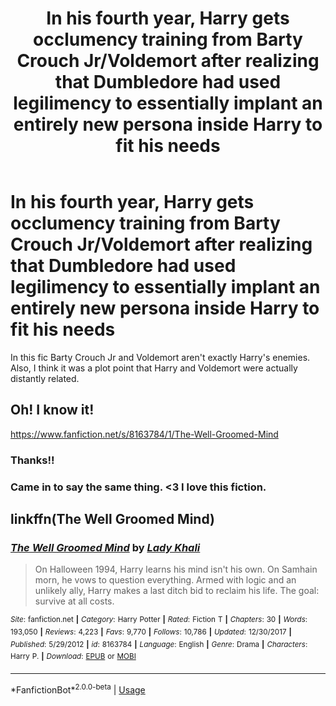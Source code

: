 #+TITLE: In his fourth year, Harry gets occlumency training from Barty Crouch Jr/Voldemort after realizing that Dumbledore had used legilimency to essentially implant an entirely new persona inside Harry to fit his needs

* In his fourth year, Harry gets occlumency training from Barty Crouch Jr/Voldemort after realizing that Dumbledore had used legilimency to essentially implant an entirely new persona inside Harry to fit his needs
:PROPERTIES:
:Author: Protaokper
:Score: 26
:DateUnix: 1585140231.0
:DateShort: 2020-Mar-25
:FlairText: What's That Fic?
:END:
In this fic Barty Crouch Jr and Voldemort aren't exactly Harry's enemies. Also, I think it was a plot point that Harry and Voldemort were actually distantly related.


** Oh! I know it!

[[https://www.fanfiction.net/s/8163784/1/The-Well-Groomed-Mind]]
:PROPERTIES:
:Author: Purrthematician
:Score: 15
:DateUnix: 1585140463.0
:DateShort: 2020-Mar-25
:END:

*** Thanks!!
:PROPERTIES:
:Author: Protaokper
:Score: 3
:DateUnix: 1585140545.0
:DateShort: 2020-Mar-25
:END:


*** Came in to say the same thing. <3 I love this fiction.
:PROPERTIES:
:Author: Macallion
:Score: 2
:DateUnix: 1585172253.0
:DateShort: 2020-Mar-26
:END:


** linkffn(The Well Groomed Mind)
:PROPERTIES:
:Author: JOKERRule
:Score: 4
:DateUnix: 1585197768.0
:DateShort: 2020-Mar-26
:END:

*** [[https://www.fanfiction.net/s/8163784/1/][*/The Well Groomed Mind/*]] by [[https://www.fanfiction.net/u/1509740/Lady-Khali][/Lady Khali/]]

#+begin_quote
  On Halloween 1994, Harry learns his mind isn't his own. On Samhain morn, he vows to question everything. Armed with logic and an unlikely ally, Harry makes a last ditch bid to reclaim his life. The goal: survive at all costs.
#+end_quote

^{/Site/:} ^{fanfiction.net} ^{*|*} ^{/Category/:} ^{Harry} ^{Potter} ^{*|*} ^{/Rated/:} ^{Fiction} ^{T} ^{*|*} ^{/Chapters/:} ^{30} ^{*|*} ^{/Words/:} ^{193,050} ^{*|*} ^{/Reviews/:} ^{4,223} ^{*|*} ^{/Favs/:} ^{9,770} ^{*|*} ^{/Follows/:} ^{10,786} ^{*|*} ^{/Updated/:} ^{12/30/2017} ^{*|*} ^{/Published/:} ^{5/29/2012} ^{*|*} ^{/id/:} ^{8163784} ^{*|*} ^{/Language/:} ^{English} ^{*|*} ^{/Genre/:} ^{Drama} ^{*|*} ^{/Characters/:} ^{Harry} ^{P.} ^{*|*} ^{/Download/:} ^{[[http://www.ff2ebook.com/old/ffn-bot/index.php?id=8163784&source=ff&filetype=epub][EPUB]]} ^{or} ^{[[http://www.ff2ebook.com/old/ffn-bot/index.php?id=8163784&source=ff&filetype=mobi][MOBI]]}

--------------

*FanfictionBot*^{2.0.0-beta} | [[https://github.com/tusing/reddit-ffn-bot/wiki/Usage][Usage]]
:PROPERTIES:
:Author: FanfictionBot
:Score: 3
:DateUnix: 1585197780.0
:DateShort: 2020-Mar-26
:END:
